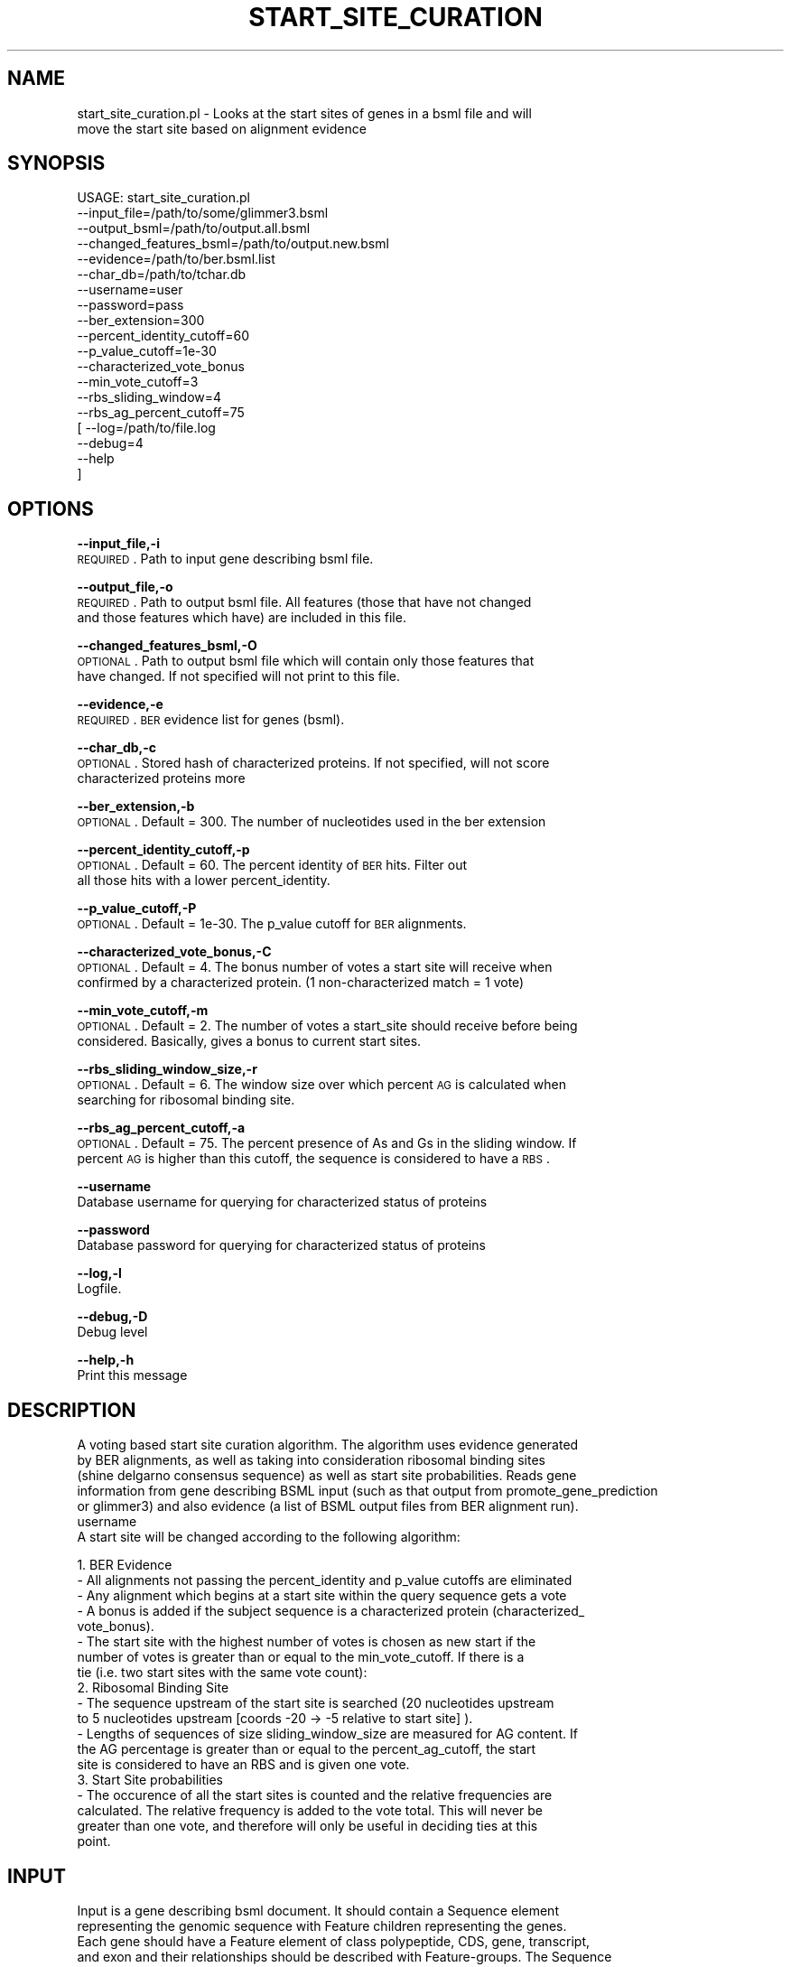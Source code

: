.\" Automatically generated by Pod::Man v1.37, Pod::Parser v1.32
.\"
.\" Standard preamble:
.\" ========================================================================
.de Sh \" Subsection heading
.br
.if t .Sp
.ne 5
.PP
\fB\\$1\fR
.PP
..
.de Sp \" Vertical space (when we can't use .PP)
.if t .sp .5v
.if n .sp
..
.de Vb \" Begin verbatim text
.ft CW
.nf
.ne \\$1
..
.de Ve \" End verbatim text
.ft R
.fi
..
.\" Set up some character translations and predefined strings.  \*(-- will
.\" give an unbreakable dash, \*(PI will give pi, \*(L" will give a left
.\" double quote, and \*(R" will give a right double quote.  | will give a
.\" real vertical bar.  \*(C+ will give a nicer C++.  Capital omega is used to
.\" do unbreakable dashes and therefore won't be available.  \*(C` and \*(C'
.\" expand to `' in nroff, nothing in troff, for use with C<>.
.tr \(*W-|\(bv\*(Tr
.ds C+ C\v'-.1v'\h'-1p'\s-2+\h'-1p'+\s0\v'.1v'\h'-1p'
.ie n \{\
.    ds -- \(*W-
.    ds PI pi
.    if (\n(.H=4u)&(1m=24u) .ds -- \(*W\h'-12u'\(*W\h'-12u'-\" diablo 10 pitch
.    if (\n(.H=4u)&(1m=20u) .ds -- \(*W\h'-12u'\(*W\h'-8u'-\"  diablo 12 pitch
.    ds L" ""
.    ds R" ""
.    ds C` ""
.    ds C' ""
'br\}
.el\{\
.    ds -- \|\(em\|
.    ds PI \(*p
.    ds L" ``
.    ds R" ''
'br\}
.\"
.\" If the F register is turned on, we'll generate index entries on stderr for
.\" titles (.TH), headers (.SH), subsections (.Sh), items (.Ip), and index
.\" entries marked with X<> in POD.  Of course, you'll have to process the
.\" output yourself in some meaningful fashion.
.if \nF \{\
.    de IX
.    tm Index:\\$1\t\\n%\t"\\$2"
..
.    nr % 0
.    rr F
.\}
.\"
.\" For nroff, turn off justification.  Always turn off hyphenation; it makes
.\" way too many mistakes in technical documents.
.hy 0
.if n .na
.\"
.\" Accent mark definitions (@(#)ms.acc 1.5 88/02/08 SMI; from UCB 4.2).
.\" Fear.  Run.  Save yourself.  No user-serviceable parts.
.    \" fudge factors for nroff and troff
.if n \{\
.    ds #H 0
.    ds #V .8m
.    ds #F .3m
.    ds #[ \f1
.    ds #] \fP
.\}
.if t \{\
.    ds #H ((1u-(\\\\n(.fu%2u))*.13m)
.    ds #V .6m
.    ds #F 0
.    ds #[ \&
.    ds #] \&
.\}
.    \" simple accents for nroff and troff
.if n \{\
.    ds ' \&
.    ds ` \&
.    ds ^ \&
.    ds , \&
.    ds ~ ~
.    ds /
.\}
.if t \{\
.    ds ' \\k:\h'-(\\n(.wu*8/10-\*(#H)'\'\h"|\\n:u"
.    ds ` \\k:\h'-(\\n(.wu*8/10-\*(#H)'\`\h'|\\n:u'
.    ds ^ \\k:\h'-(\\n(.wu*10/11-\*(#H)'^\h'|\\n:u'
.    ds , \\k:\h'-(\\n(.wu*8/10)',\h'|\\n:u'
.    ds ~ \\k:\h'-(\\n(.wu-\*(#H-.1m)'~\h'|\\n:u'
.    ds / \\k:\h'-(\\n(.wu*8/10-\*(#H)'\z\(sl\h'|\\n:u'
.\}
.    \" troff and (daisy-wheel) nroff accents
.ds : \\k:\h'-(\\n(.wu*8/10-\*(#H+.1m+\*(#F)'\v'-\*(#V'\z.\h'.2m+\*(#F'.\h'|\\n:u'\v'\*(#V'
.ds 8 \h'\*(#H'\(*b\h'-\*(#H'
.ds o \\k:\h'-(\\n(.wu+\w'\(de'u-\*(#H)/2u'\v'-.3n'\*(#[\z\(de\v'.3n'\h'|\\n:u'\*(#]
.ds d- \h'\*(#H'\(pd\h'-\w'~'u'\v'-.25m'\f2\(hy\fP\v'.25m'\h'-\*(#H'
.ds D- D\\k:\h'-\w'D'u'\v'-.11m'\z\(hy\v'.11m'\h'|\\n:u'
.ds th \*(#[\v'.3m'\s+1I\s-1\v'-.3m'\h'-(\w'I'u*2/3)'\s-1o\s+1\*(#]
.ds Th \*(#[\s+2I\s-2\h'-\w'I'u*3/5'\v'-.3m'o\v'.3m'\*(#]
.ds ae a\h'-(\w'a'u*4/10)'e
.ds Ae A\h'-(\w'A'u*4/10)'E
.    \" corrections for vroff
.if v .ds ~ \\k:\h'-(\\n(.wu*9/10-\*(#H)'\s-2\u~\d\s+2\h'|\\n:u'
.if v .ds ^ \\k:\h'-(\\n(.wu*10/11-\*(#H)'\v'-.4m'^\v'.4m'\h'|\\n:u'
.    \" for low resolution devices (crt and lpr)
.if \n(.H>23 .if \n(.V>19 \
\{\
.    ds : e
.    ds 8 ss
.    ds o a
.    ds d- d\h'-1'\(ga
.    ds D- D\h'-1'\(hy
.    ds th \o'bp'
.    ds Th \o'LP'
.    ds ae ae
.    ds Ae AE
.\}
.rm #[ #] #H #V #F C
.\" ========================================================================
.\"
.IX Title "START_SITE_CURATION 1"
.TH START_SITE_CURATION 1 "2010-10-22" "perl v5.8.8" "User Contributed Perl Documentation"
.SH "NAME"
start_site_curation.pl \- Looks at the start sites of genes in a bsml file and will
    move the start site based on alignment evidence
.SH "SYNOPSIS"
.IX Header "SYNOPSIS"
.Vb 19
\& USAGE: start_site_curation.pl
\&       --input_file=/path/to/some/glimmer3.bsml
\&       --output_bsml=/path/to/output.all.bsml
\&       --changed_features_bsml=/path/to/output.new.bsml
\&       --evidence=/path/to/ber.bsml.list
\&       --char_db=/path/to/tchar.db
\&       --username=user
\&       --password=pass
\&       --ber_extension=300
\&       --percent_identity_cutoff=60
\&       --p_value_cutoff=1e-30
\&       --characterized_vote_bonus
\&       --min_vote_cutoff=3
\&       --rbs_sliding_window=4
\&       --rbs_ag_percent_cutoff=75
\&     [ --log=/path/to/file.log
\&       --debug=4
\&       --help
\&     ]
.Ve
.SH "OPTIONS"
.IX Header "OPTIONS"
\&\fB\-\-input_file,\-i\fR
    \s-1REQUIRED\s0. Path to input gene describing bsml file.
.PP
\&\fB\-\-output_file,\-o\fR
    \s-1REQUIRED\s0. Path to output bsml file.  All features (those that have not changed
    and those features which have) are included in this file.
.PP
\&\fB\-\-changed_features_bsml,\-O\fR
    \s-1OPTIONAL\s0. Path to output bsml file which will contain only those features that
    have changed.  If not specified will not print to this file.
.PP
\&\fB\-\-evidence,\-e\fR
    \s-1REQUIRED\s0. \s-1BER\s0 evidence list for genes (bsml).
.PP
\&\fB\-\-char_db,\-c\fR
    \s-1OPTIONAL\s0. Stored hash of characterized proteins. If not specified, will not score
    characterized proteins more
.PP
\&\fB\-\-ber_extension,\-b\fR
    \s-1OPTIONAL\s0. Default = 300.  The number of nucleotides used in the ber extension
.PP
\&\fB\-\-percent_identity_cutoff,\-p\fR
    \s-1OPTIONAL\s0. Default = 60.  The percent identity of \s-1BER\s0 hits.  Filter out
    all those hits with a lower percent_identity.
.PP
\&\fB\-\-p_value_cutoff,\-P\fR
    \s-1OPTIONAL\s0. Default = 1e\-30.  The p_value cutoff for \s-1BER\s0 alignments.
.PP
\&\fB\-\-characterized_vote_bonus,\-C\fR
    \s-1OPTIONAL\s0. Default = 4.  The bonus number of votes a start site will receive when 
    confirmed by a characterized protein. (1 non-characterized match = 1 vote)
.PP
\&\fB\-\-min_vote_cutoff,\-m\fR
    \s-1OPTIONAL\s0. Default = 2.  The number of votes a start_site should receive before being
    considered. Basically, gives a bonus to current start sites.
.PP
\&\fB\-\-rbs_sliding_window_size,\-r\fR
    \s-1OPTIONAL\s0. Default = 6.  The window size over which percent \s-1AG\s0 is calculated when
    searching for ribosomal binding site.
.PP
\&\fB\-\-rbs_ag_percent_cutoff,\-a\fR
    \s-1OPTIONAL\s0. Default = 75.  The percent presence of As and Gs in the sliding window. If
    percent \s-1AG\s0 is higher than this cutoff, the sequence is considered to have a \s-1RBS\s0.
.PP
\&\fB\-\-username\fR
    Database username for querying for characterized status of proteins
.PP
\&\fB\-\-password\fR
    Database password for querying for characterized status of proteins
.PP
\&\fB\-\-log,\-l\fR
    Logfile.
.PP
\&\fB\-\-debug,\-D\fR
    Debug level
.PP
\&\fB\-\-help,\-h\fR
    Print this message
.SH "DESCRIPTION"
.IX Header "DESCRIPTION"
.Vb 7
\&    A voting based start site curation algorithm.  The algorithm uses evidence generated
\&    by BER alignments, as well as taking into consideration ribosomal binding sites
\&    (shine delgarno consensus sequence) as well as start site probabilities.  Reads gene
\&    information from gene describing BSML input (such as that output from promote_gene_prediction
\&    or glimmer3) and also evidence (a list of BSML output files from BER alignment run).  
\&username
\&    A start site will be changed according to the following algorithm:
.Ve
.PP
.Vb 19
\&    1. BER Evidence
\&       - All alignments not passing the percent_identity and p_value cutoffs are eliminated
\&       - Any alignment which begins at a start site within the query sequence gets a vote
\&       - A bonus is added if the subject sequence is a characterized protein (characterized_
\&         vote_bonus).
\&       - The start site with the highest number of votes is chosen as new start if the
\&         number of votes is greater than or equal to the min_vote_cutoff.  If there is a 
\&         tie (i.e. two start sites with the same vote count):
\&    2. Ribosomal Binding Site
\&       - The sequence upstream of the start site is searched (20 nucleotides upstream
\&         to 5 nucleotides upstream [coords -20 -> -5 relative to start site] ).
\&       - Lengths of sequences of size sliding_window_size are measured for AG content. If
\&         the AG percentage is greater than or equal to the percent_ag_cutoff, the start
\&         site is considered to have an RBS and is given one vote.
\&    3. Start Site probabilities
\&       - The occurence of all the start sites is counted and the relative frequencies are
\&         calculated.  The relative frequency is added to the vote total.  This will never be
\&         greater than one vote, and therefore will only be useful in deciding ties at this 
\&         point.
.Ve
.SH "INPUT"
.IX Header "INPUT"
.Vb 9
\&    Input is a gene describing bsml document.  It should contain a Sequence element 
\&    representing the genomic sequence with Feature children representing the genes.
\&    Each gene should have a Feature element of class polypeptide, CDS, gene, transcript,
\&    and exon and their relationships should be described with Feature-groups.  The Sequence
\&    element must also have a Seq-data-import linking to fasta.  Attributes of the Sequence
\&    element that are exptected are:
\&      Sequence[@molecule]
\&      Sequence[@class]
\&      Sequence[@id]
.Ve
.PP
.Vb 2
\&    Ids for the Feature elements are assumed to be generated by Ergatis::IdGenerator and
\&    in the format proj.feature_type.12345.1 .
.Ve
.PP
.Vb 3
\&    The BER evidence input is a list of BER bsml files which are generated using the 
\&    ergatis component.  The BSML is formatted as our standard usage for alignment
\&    analyses.
.Ve
.SH "OUTPUT"
.IX Header "OUTPUT"
.Vb 3
\&    The output is a gene describing bsml document.  The version number on the genes and
\&    related features where start site changes have occurred are incremented to indicate 
\&    a new version of the gene.
.Ve
.PP
.Vb 5
\&    The script can print two sets of bsml files.  The first set includes the all genes
\&    and is representative of the working models for the sequence.  The second set is a 
\&    collection of bsml files which only list the genes which have changed.  The second
\&    set bsml files (only changed features) is optional and will not be printed if the 
\&    --changed_features_bsml option is not used.
.Ve
.SH "CONTACT"
.IX Header "CONTACT"
.Vb 2
\&    Kevin Galens
\&    kgalens@som.umaryland.edu
.Ve
